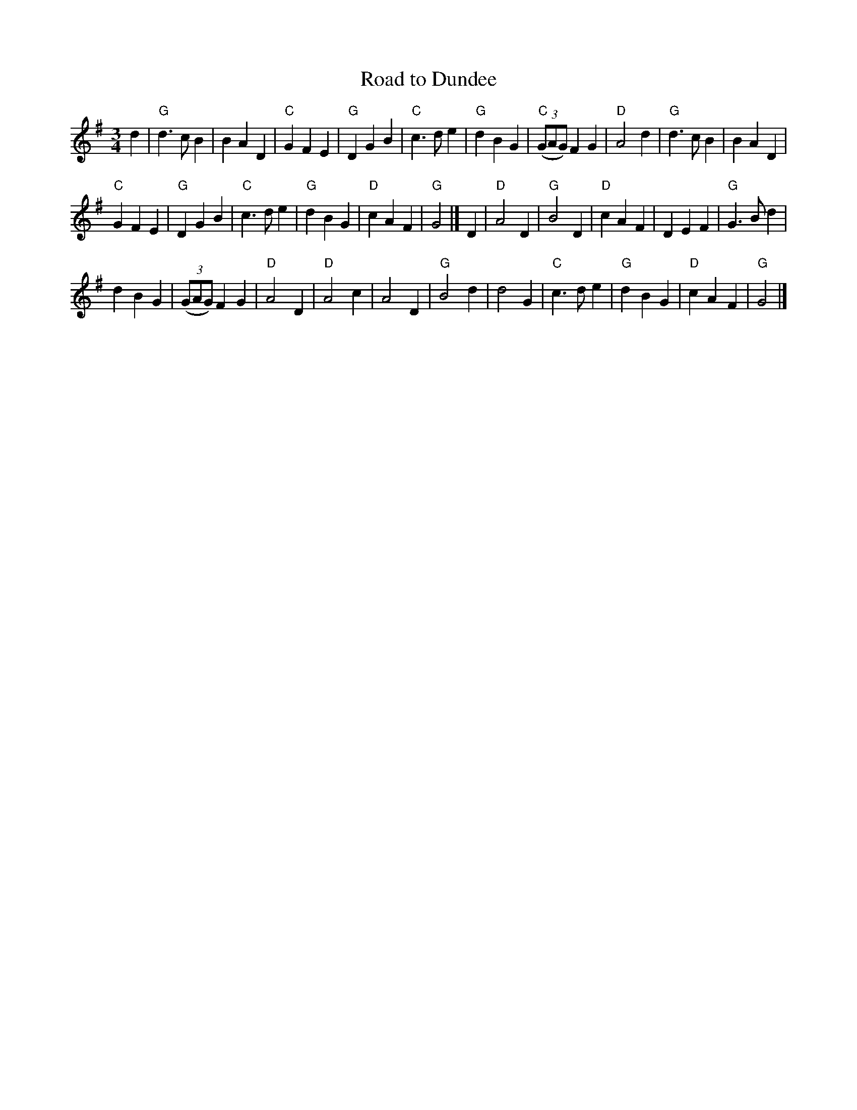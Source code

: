 X:928
T:Road to Dundee
R:Waltz
S:
Z:Transcription:Kevin Briggs??, chords:Mike Long
M:3/4
L:1/4
K:G
d|\
"G"d>cB|BAD|"C"GFE|"G"DGB|\
"C"c>de|"G"dBG|"C"(3(G/A/G/) FG|"D"A2d|\
"G"d>cB|BAD|
"C"GFE|"G"DGB|\
"C"c>de|"G"dBG|"D"cAF|"G"G2|]\
D|\
"D"A2D|"G"B2D|"D"cAF|DEF|\
"G"G>Bd|
dBG|(3(G/A/G/) FG|"D"A2D|\
"D"A2c|A2D|"G"B2d|d2G|\
"C"c>de|"G"dBG|"D"cAF|"G"G2|]
